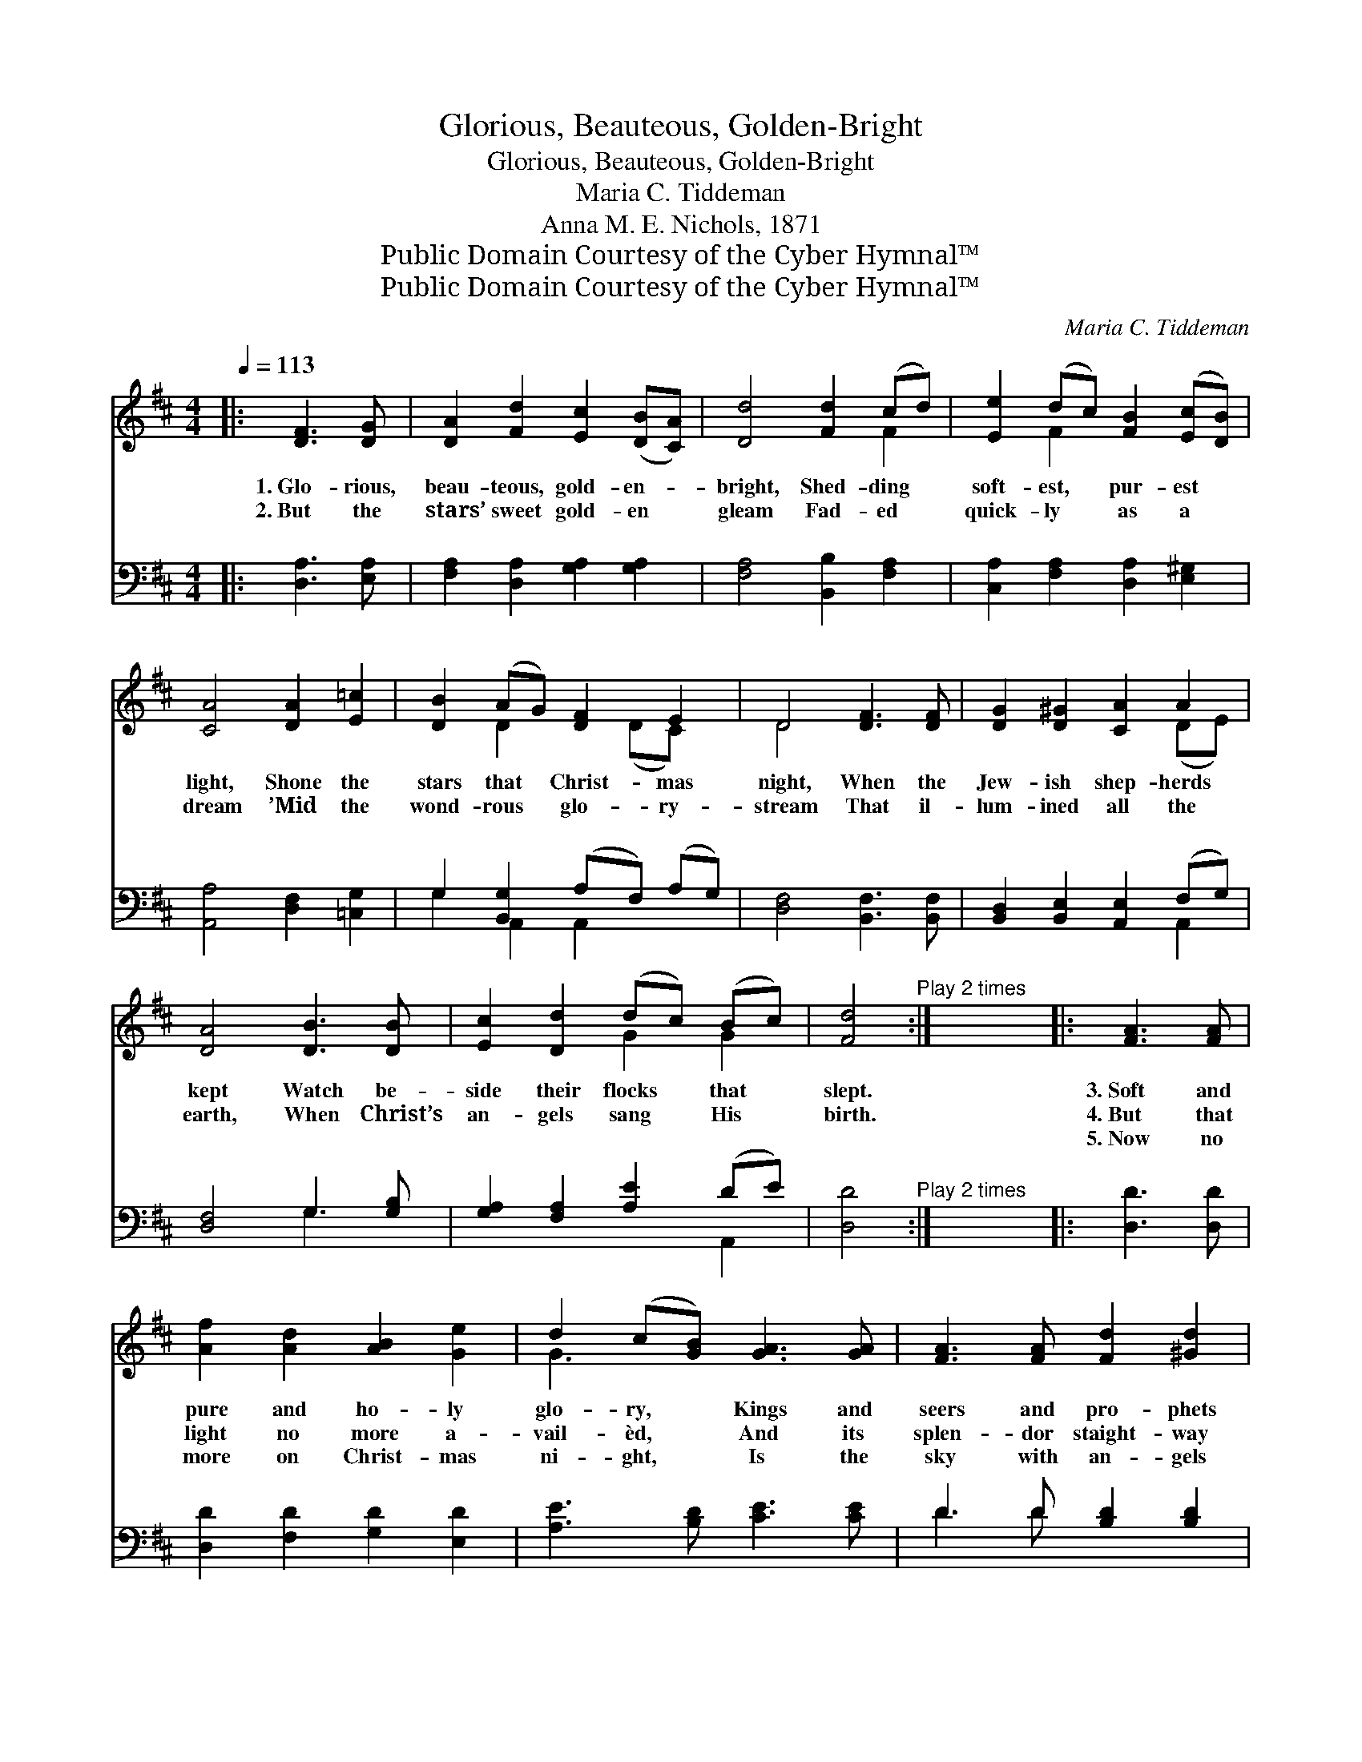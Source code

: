 X:1
T:Glorious, Beauteous, Golden-Bright
T:Glorious, Beauteous, Golden-Bright
T:Maria C. Tiddeman
T:Anna M. E. Nichols, 1871
T:Public Domain Courtesy of the Cyber Hymnal™
T:Public Domain Courtesy of the Cyber Hymnal™
C:Maria C. Tiddeman
Z:Public Domain
Z:Courtesy of the Cyber Hymnal™
%%score ( 1 2 ) ( 3 4 )
L:1/8
Q:1/4=113
M:4/4
K:D
V:1 treble 
V:2 treble 
V:3 bass 
V:4 bass 
V:1
|: [DF]3 [DG] | [DA]2 [Fd]2 [Ec]2 ([DB][CA]) | [Dd]4 [Fd]2 (cd) | [Ee]2 (dc) [FB]2 ([Ec][DB]) | %4
w: 1.~Glo- rious,|beau- teous, gold- en- *|bright, Shed- ding *|soft- est, * pur- est *|
w: 2.~But the|stars’ sweet gold- en *|gleam Fad- ed *|quick- ly * as a *|
w: ~ ~|~ ~ ~ ~ *|~ ~ ~ *|~ ~ * ~ ~ *|
 [CA]4 [DA]2 [E=c]2 | [DB]2 (AG) [DF]2 E2 | D4 [DF]3 [DF] | [DG]2 [D^G]2 [CA]2 A2 | %8
w: light, Shone the|stars that * Christ- mas|night, When the|Jew- ish shep- herds|
w: dream ’Mid the|wond- rous * glo- ry-|stream That il-|lum- ined all the|
w: ~ ~ ~|~ ~ * ~ ~|~ ~ ~|~ ~ ~ ~|
 [DA]4 [DB]3 [DB] | [Ec]2 [Dd]2 (dc) (Bc) | [Fd]4"^Play 2 times" :| x8 |: [FA]3 [FA] | %13
w: kept Watch be-|side their flocks * that *|slept.||3.~Soft and|
w: earth, When Christ’s|an- gels sang * His *|birth.||4.~But that|
w: ~ ~ ~|~ ~ ~ * ~ *|~||5.~Now no|
 [Af]2 [Ad]2 [AB]2 [Ge]2 | d2 (c[GB]) [GA]3 [GA] | [FA]3 [FA] [Fd]2 [^Gd]2 | %16
w: pure and ho- ly|glo- ry, * Kings and|seers and pro- phets|
w: light no more a-|vail- èd, * And its|splen- dor staight- way|
w: more on Christ- mas|ni- ght, * Is the|sky with an- gels|
 [Ad]2 [Ac]2 [Ge]3 [Gd] | [Gc]2 [GB]2 [EA]2 [FA]2 | [GA]2 [FA]2 [DF]3 [DF] | %19
w: hoa- ry, Shed through-|out the sac- red|sto- ry: While the|
w: pal- èd In His|light Whom an- gels|hail- èd; Ev- en|
w: bri- ght, But for|ev- er shines the|Li- ght; Ev- en|
 [DG]2 [D^G]2 [CA]2 A2 | [DA]4 [DB]3 [DB] | [Ec]2 [Dd]2 (dc) (Bc) | [Fd]4"^Play 3 times" :| %23
w: priests, like shep- herds|true, Watched be-|side God’s cho- * sen *|few.|
w: as the stars of|old, ’Mid the|bright- ness lost * their *|gold.|
w: He Whose birth they|told To the|shep- herds by * the *|fold.|
 [FA]3 [FA] | [Af]2 [Ad]2 [AB]2 [Ge]2 | d2 (c[GB]) [GA]3 [GA] | [FA]2 [FA]2 [Fd]2 [^Gd]2 | %27
w: ||||
w: 6.~Since that|Light then dark- ens|ne- ver, * Let us|all, with glad en-|
w: ||||
 [Ad]2 [Ac]2 [Ge]3 [Gd] | [Gc]2 [GB]2 [EA]2 [FA]2 | [GA]2 [FA]2 A3 A | [Dd]2 A2 F2 G2 | %31
w: ||||
w: dea- vor, Sing the|song that e- choes|ev- er: Glo- ry|in the high- est|
w: ||||
 B2 A2 [EA]3 [FA] | [GA]2 [FA]2 [EA]2 [DA]2 | [EA]4 [FA]4 |] %34
w: |||
w: Heav- en! Peace on|earth to us for-|giv- en.|
w: |||
V:2
|: x4 | x8 | x6 F2 | x2 F2 x4 | x8 | x2 D2 x (DC) x | D4 x4 | x6 (DE) | x8 | x4 G2 G2 | x4 :| x8 |: %12
 x4 | x8 | G3 x5 | x8 | x8 | x8 | x8 | x6 (DE) | x8 | x4 G2 G2 | x4 :| x4 | x8 | G3 x5 | x8 | x8 | %28
 x8 | x4 A3 A | x2 A2 F2 G2 | B2 A2 x4 | x8 | x8 |] %34
V:3
|: [D,A,]3 [E,A,] | [F,A,]2 [D,A,]2 [G,A,]2 [G,A,]2 | [F,A,]4 [B,,B,]2 [F,A,]2 | %3
 [C,A,]2 [F,A,]2 [D,A,]2 [E,^G,]2 | [A,,A,]4 [D,F,]2 [=C,G,]2 | G,2 [B,,G,]2 (A,F,) (A,G,) | %6
 [D,F,]4 [B,,F,]3 [B,,F,] | [B,,D,]2 [B,,E,]2 [A,,E,]2 (F,G,) | [D,F,]4 G,3 [G,B,] | %9
 [G,A,]2 [F,A,]2 [A,E]2 (DE) | [D,D]4"^Play 2 times" :| x8 |: [D,D]3 [D,D] | %13
 [D,D]2 [F,D]2 [G,D]2 [E,D]2 | [A,E]3 [B,D] [CE]3 [CE] | D3 D [B,D]2 [B,D]2 | %16
 [A,E]2 [A,E]2 [A,C]3 [A,D] | [A,E]2 [A,D]2 [A,C]2 [D,D]2 | [A,C]2 [D,D]2 [D,A,]3 [B,,D,] | %19
 [B,,D,]2 [B,,E,]2 [A,,E,]2 (F,G,) | [D,F,]4 G,3 [G,B,] | [G,A,]2 [F,A,]2 [A,E]2 (DE) | %22
 [D,D]4"^Play 3 times" :| [D,D]3 [D,D] | [D,D]2 [F,D]2 [G,D]2 [E,E]2 | [A,E]2 [B,D] [CE]3 [CE]2 | %26
 D2 D2 [B,D]2 [B,D]2 | [A,E]2 [A,E]2 [A,C]3 [A,D] | [A,E]2 [A,D]2 [A,C]2 [D,D]2 | %29
 [A,C]2 [D,D]2 [A,,A,]3 [A,,A,] | [D,D]2 [A,,A,]2 [F,,F,]2 [G,,G,]2 | %31
 [B,,B,]2 [A,,A,]2 [A,,C]2 [A,,D]2 | [A,,C]2 [A,,D]2 [A,,C]2 [A,,B,]2 | [A,,C]4 [D,D]4 |] %34
V:4
|: x4 | x8 | x8 | x8 | x8 | G,2 A,,2 A,,2 x2 | x8 | x6 A,,2 | x4 G,3 x | x6 A,,2 | x4 :| x8 |: x4 | %13
 x8 | x8 | D3 D x4 | x8 | x8 | x8 | x6 A,,2 | x4 G,3 x | x6 A,,2 | x4 :| x4 | x8 | x8 | D2 D2 x4 | %27
 x8 | x8 | x8 | x8 | x8 | x8 | x8 |] %34

